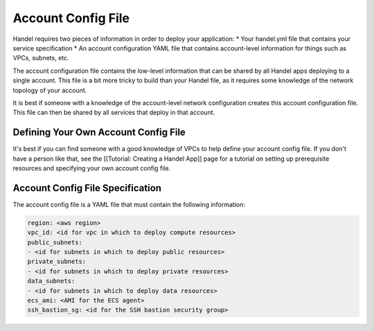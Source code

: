 Account Config File
===================
Handel requires two pieces of information in order to deploy your application:
* Your handel.yml file that contains your service specification
* An account configuration YAML file that contains account-level information for things such as VPCs, subnets, etc.

The account configuration file contains the low-level information that can be shared by all Handel apps deploying to a single account. This file is a bit more tricky to build than your Handel file, as it requires some knowledge of the network topology of your account.

It is best if someone with a knowledge of the account-level network configuration creates this account configuration file. This file can then be shared by all services that deploy in that account.

Defining Your Own Account Config File
-------------------------------------
It's best if you can find someone with a good knowledge of VPCs to help define your account config file. If you don't have a person like that, see the [[Tutorial: Creating a Handel App]] page for a tutorial on setting up prerequisite resources and specifying your own account config file.

Account Config File Specification
---------------------------------
The account config file is a YAML file that must contain the following information:

.. code-block:: yaml

  region: <aws region>
  vpc_id: <id for vpc in which to deploy compute resources>
  public_subnets:
  - <id for subnets in which to deploy public resources>
  private_subnets:
  - <id for subnets in which to deploy private resources>
  data_subnets:
  - <id for subnets in which to deploy data resources>
  ecs_ami: <AMI for the ECS agent>
  ssh_bastion_sg: <id for the SSH bastion security group>

